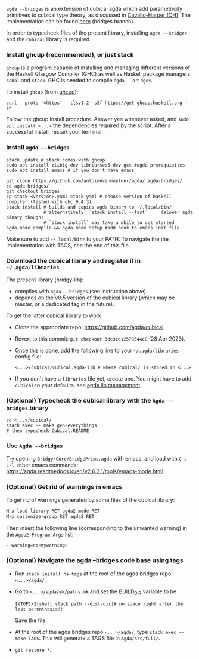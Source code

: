 ~agda --bridges~ is an extension of cubical agda which add parametricity primitives to cubical type theory, as discussed in [[https://lmcs.episciences.org/8651][Cavallo-Harper (CH)]]. The implementation can be found [[https://github.com/antoinevanmuylder/agda/tree/bridges][here]] (bridges branch).

In order to typecheck files of the present library, installing ~agda --bridges~ and the ~cubical~ library is required.

*** Install ghcup (recommended), or just stack
~ghcup~ is a program capable of installing and managing different versions of the Haskell Glasgow Compiler (GHC) as well as Haskell package managers ~cabal~ and ~stack~. GHC is needed to compile ~agda --bridges~.

To install ~ghcup~ (from [[https://www.haskell.org/ghcup/install/][ghcup]]):
#+begin_src shell
curl --proto '=https' --tlsv1.2 -sSf https://get-ghcup.haskell.org | sh
#+end_src
Follow the ghcup install procedure. Answer yes whenever asked, and ~sudo apt install <...>~ the dependencies required by the script.
After a successful install, restart your terminal.
*** Install ~agda --bridges~
#+begin_src shell
stack update # stack comes with ghcup
sudo apt install zlib1g-dev libncurses5-dev gcc #agda prerequisites.
sudo apt install emacs # if you don't have emacs

git clone https://github.com/antoinevanmuylder/agda/ agda-bridges/
cd agda-bridges/
git checkout bridges
cp stack-<version>.yaml stack.yaml # choose version of haskell compiler (tested with ghc 9.4.3)
stack install # builds and copies agda binary to ~/.local/bin/
              # alternatively: `stack install --fast`     (slower agda binary though)
              # `stack install` may take a while to get started
agda-mode compile && agda-mode setup #add hook to emacs init file
#+end_src
Make sure to add =~/.local/bin/= to your PATH.
To navigate the the implementation with TAGS, see the end of this file
*** Download the cubical library and register it in =~/.agda/libraries=
The present library (bridgy-lib):
- compiles with ~agda --bridges~ (see instruction above)
- depends on the v0.5 version of the cubical library (which may be master, or a dedicated tag in the future).

To get the latter cubical library to work:
- Clone the appropriate repo: https://github.com/agda/cubical.
- Revert to this commit: ~git checkout 3dc3cd12579544c8~ (28 Apr 2023).
- Once this is done, add the following line to your =~/.agda/libraries= config file:
  #+begin_src shell
  <...>/cubical/cubical.agda-lib # where cubical/ is stored in <...>
  #+end_src
- If you don't have a ~libraries~ file yet, create one. You might have to add ~cubical~ to your defaults. see [[https://agda.readthedocs.io/en/v2.6.2.1/tools/package-system.html][agda lib management]].
*** (Optional) Typecheck the cubical library with the  ~Agda --bridges~ binary
#+begin_src shell
cd <...>/cubical/
stack exec -- make gen-everythings
# then typecheck Cubical.README
#+end_src
*** Use ~Agda --bridges~
Try opening ~Bridgy/Core/BridgePrims.agda~ with emacs, and load with ~C-c C-l~.
other emacs commands:
  https://agda.readthedocs.io/en/v2.6.2.1/tools/emacs-mode.html
*** (Optional) Get rid of warnings in emacs
To get rid of warnings generated by some files of the cubical library:
#+begin_src bash
M-x load-library RET agda2-mode RET
M-x customize-group RET agda2 RET
#+end_src
Then insert the following line (corresponding to the unwanted warning) in the ~Agda2 Program Args~ list:
#+begin_src bash
--warning=no<mywarning>
#+end_src
*** (Optional) Navigate the agda --bridges code base using tags
- Run ~stack install hs-tags~ at the root of the agda bridges repo ~<...>/agda/~.
- Go to ~<...>/agda/mk/paths.mk~ and set the BUILD_DIR variable to be
  #+begin_src shell
  $(TOP)/$(shell stack path --dist-dir)# no space right after the last parenthesis!!
  #+end_src
  Save the file.
- At the root of the agda bridges repo ~<...>/agda/~, type ~stack exec -- make TAGS~. This will generate a TAGS file in ~Agda/src/full/~.
- ~git restore *~.
